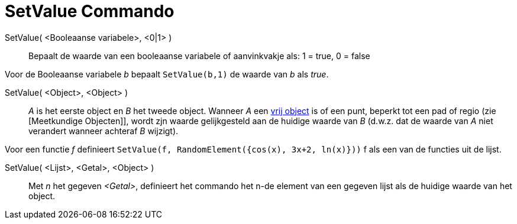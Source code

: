 = SetValue Commando
:page-en: commands/SetValue_Command
ifdef::env-github[:imagesdir: /nl/modules/ROOT/assets/images]

SetValue( <Booleaanse variabele>, <0|1> )::
  Bepaalt de waarde van een booleaanse variabele of aanvinkvakje als: 1 = true, 0 = false

[EXAMPLE]
====

Voor de Booleaanse variabele _b_ bepaalt `++ SetValue(b,1)++` de waarde van _b_ als _true_.

====

SetValue( <Object>, <Object> )::
  _A_ is het eerste object en _B_ het tweede object. Wanneer _A_ een xref:/Vrije_afhankelijke_en_hulpobjecten.adoc[vrij
  object] is of een punt, beperkt tot een pad of regio (zie [Meetkundige Objecten]], wordt zjn waarde gelijkgesteld aan
  de huidige waarde van _B_ (d.w.z. dat de waarde van _A_ niet verandert wanneer achteraf _B_ wijzigt).

[EXAMPLE]
====

Voor een functie _f_ definieert `++SetValue(f, RandomElement({cos(x), 3x+2, ln(x)}))++` f als een van de functies uit de
lijst.

====

SetValue( <Lijst>, <Getal>, <Object> )::
  Met _n_ het gegeven _<Getal>_, definieert het commando het n-de element van een gegeven lijst als de huidige waarde
  van het object.
